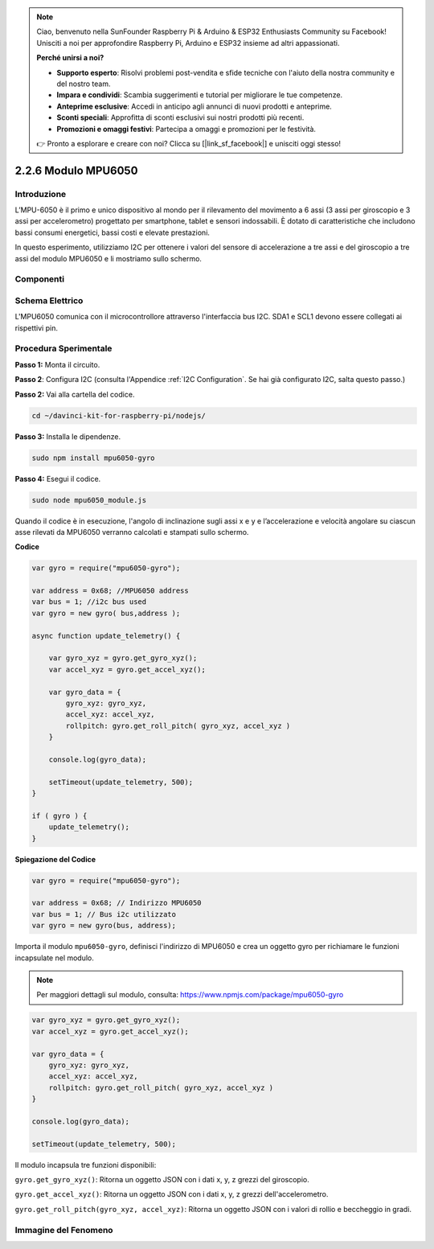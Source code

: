 .. note::

    Ciao, benvenuto nella SunFounder Raspberry Pi & Arduino & ESP32 Enthusiasts Community su Facebook! Unisciti a noi per approfondire Raspberry Pi, Arduino e ESP32 insieme ad altri appassionati.

    **Perché unirsi a noi?**

    - **Supporto esperto**: Risolvi problemi post-vendita e sfide tecniche con l'aiuto della nostra community e del nostro team.
    - **Impara e condividi**: Scambia suggerimenti e tutorial per migliorare le tue competenze.
    - **Anteprime esclusive**: Accedi in anticipo agli annunci di nuovi prodotti e anteprime.
    - **Sconti speciali**: Approfitta di sconti esclusivi sui nostri prodotti più recenti.
    - **Promozioni e omaggi festivi**: Partecipa a omaggi e promozioni per le festività.

    👉 Pronto a esplorare e creare con noi? Clicca su [|link_sf_facebook|] e unisciti oggi stesso!

2.2.6 Modulo MPU6050
========================

Introduzione
---------------

L’MPU-6050 è il primo e unico dispositivo al mondo per il rilevamento del 
movimento a 6 assi (3 assi per giroscopio e 3 assi per accelerometro) 
progettato per smartphone, tablet e sensori indossabili. È dotato di 
caratteristiche che includono bassi consumi energetici, bassi costi e 
elevate prestazioni.

In questo esperimento, utilizziamo I2C per ottenere i valori del sensore di 
accelerazione a tre assi e del giroscopio a tre assi del modulo MPU6050 e li 
mostriamo sullo schermo.

Componenti
-------------

.. image:: ../img/list_2.2.6.png



Schema Elettrico
-------------------

L'MPU6050 comunica con il microcontrollore attraverso l'interfaccia bus I2C. 
SDA1 e SCL1 devono essere collegati ai rispettivi pin.

.. image:: ../img/image330.png


Procedura Sperimentale
------------------------

**Passo 1:** Monta il circuito.

.. image:: ../img/image227.png


**Passo 2**: Configura I2C (consulta l'Appendice :ref:`I2C Configuration`. Se hai già configurato I2C, salta questo passo.)

**Passo 2:** Vai alla cartella del codice.

.. raw:: html

   <run></run>

.. code-block::

    cd ~/davinci-kit-for-raspberry-pi/nodejs/

**Passo 3:** Installa le dipendenze.

.. raw:: html

   <run></run>

.. code-block:: 

    sudo npm install mpu6050-gyro

**Passo 4:** Esegui il codice.

.. raw:: html

   <run></run>

.. code-block::

    sudo node mpu6050_module.js

Quando il codice è in esecuzione, l'angolo di inclinazione sugli assi x e 
y e l’accelerazione e velocità angolare su ciascun asse rilevati da MPU6050 
verranno calcolati e stampati sullo schermo.

**Codice**

.. code-block:: js

    var gyro = require("mpu6050-gyro");
    
    var address = 0x68; //MPU6050 address
    var bus = 1; //i2c bus used   
    var gyro = new gyro( bus,address );
    
    async function update_telemetry() {
        
        var gyro_xyz = gyro.get_gyro_xyz();
        var accel_xyz = gyro.get_accel_xyz();
        
        var gyro_data = {
            gyro_xyz: gyro_xyz,
            accel_xyz: accel_xyz,
            rollpitch: gyro.get_roll_pitch( gyro_xyz, accel_xyz )
        }
        
        console.log(gyro_data);
        
        setTimeout(update_telemetry, 500);
    }
    
    if ( gyro ) {
        update_telemetry();
    }

**Spiegazione del Codice**

.. code-block:: js

    var gyro = require("mpu6050-gyro");
    
    var address = 0x68; // Indirizzo MPU6050
    var bus = 1; // Bus i2c utilizzato   
    var gyro = new gyro(bus, address);

Importa il modulo ``mpu6050-gyro``, definisci l'indirizzo di MPU6050 e 
crea un oggetto gyro per richiamare le funzioni incapsulate nel modulo.

.. note:: 
    Per maggiori dettagli sul modulo, consulta: https://www.npmjs.com/package/mpu6050-gyro

.. code-block:: js

    var gyro_xyz = gyro.get_gyro_xyz();
    var accel_xyz = gyro.get_accel_xyz();
    
    var gyro_data = {
        gyro_xyz: gyro_xyz,
        accel_xyz: accel_xyz,
        rollpitch: gyro.get_roll_pitch( gyro_xyz, accel_xyz )
    }
    
    console.log(gyro_data);
    
    setTimeout(update_telemetry, 500);

Il modulo incapsula tre funzioni disponibili:

``gyro.get_gyro_xyz()``: Ritorna un oggetto JSON con i dati x, y, z grezzi del giroscopio.

``gyro.get_accel_xyz()``: Ritorna un oggetto JSON con i dati x, y, z grezzi dell'accelerometro.

``gyro.get_roll_pitch(gyro_xyz, accel_xyz)``: Ritorna un oggetto JSON con i valori di rollio e beccheggio in gradi.

Immagine del Fenomeno
------------------------

.. image:: ../img/image228.jpeg
